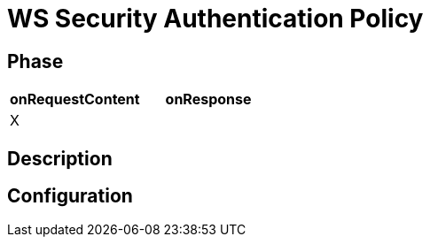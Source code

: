 = WS Security Authentication Policy

ifdef::env-github[]
image:https://ci.gravitee.io/buildStatus/icon?job=gravitee-io/gravitee-policy-wssecurity-authentication/master["Build status", link="https://ci.gravitee.io/job/gravitee-io/job/gravitee-policy-wssecurity-authentication/"]
image:https://badges.gitter.im/Join Chat.svg["Gitter", link="https://gitter.im/gravitee-io/gravitee-io?utm_source=badge&utm_medium=badge&utm_campaign=pr-badge&utm_content=badge"]
endif::[]

== Phase

[cols="2*", options="header"]
|===
^|onRequestContent
^|onResponse

^.^| X
^.^|

|===

== Description


== Configuration